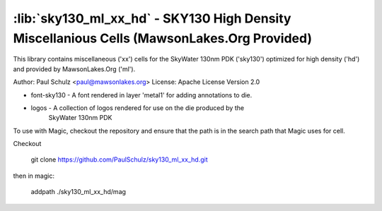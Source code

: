 :lib:`sky130_ml_xx_hd` - SKY130 High Density Miscellanious Cells (MawsonLakes.Org Provided)
===========================================================================================

This library contains miscellaneous ('xx') cells for the SkyWater 130nm PDK
('sky130') optimized for high density ('hd') and provided by MawsonLakes.Org
('ml').

Author: Paul Schulz <paul@mawsonlakes.org>
License: Apache License Version 2.0

* font-sky130 - A font rendered in layer 'metal1' for adding annotations to die.

* logos - A collection of logos rendered for use on the die produced by the
          SkyWater 130nm PDK

To use with Magic, checkout the repository and ensure that the path is in the
search path that Magic uses for cell.

Checkout

  git clone https://github.com/PaulSchulz/sky130_ml_xx_hd.git

then in magic:

  addpath ./sky130_ml_xx_hd/mag
